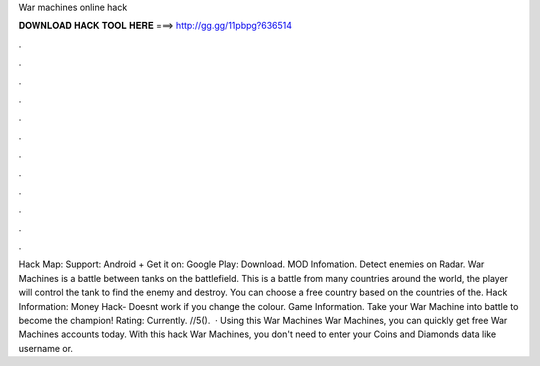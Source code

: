 War machines online hack

𝐃𝐎𝐖𝐍𝐋𝐎𝐀𝐃 𝐇𝐀𝐂𝐊 𝐓𝐎𝐎𝐋 𝐇𝐄𝐑𝐄 ===> http://gg.gg/11pbpg?636514

.

.

.

.

.

.

.

.

.

.

.

.

Hack Map: Support: Android + Get it on: Google Play: Download. MOD Infomation. Detect enemies on Radar. War Machines is a battle between tanks on the battlefield. This is a battle from many countries around the world, the player will control the tank to find the enemy and destroy. You can choose a free country based on the countries of the. Hack Information: Money Hack- Doesnt work if you change the colour. Game Information. Take your War Machine into battle to become the champion! Rating: Currently. //5().  · Using this War Machines War Machines, you can quickly get free War Machines accounts today. With this hack War Machines, you don't need to enter your Coins and Diamonds data like username or.